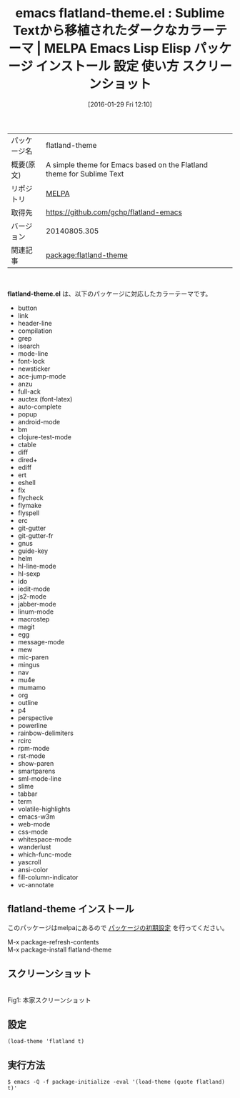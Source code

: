 #+BLOG: rubikitch
#+POSTID: 2367
#+DATE: [2016-01-29 Fri 12:10]
#+PERMALINK: flatland-theme
#+OPTIONS: toc:nil num:nil todo:nil pri:nil tags:nil ^:nil \n:t -:nil
#+ISPAGE: nil
#+DESCRIPTION:
# (progn (erase-buffer)(find-file-hook--org2blog/wp-mode))
#+BLOG: rubikitch
#+CATEGORY: Emacs, theme
#+EL_PKG_NAME: flatland-theme
#+EL_TAGS: emacs, %p, %p.el, emacs lisp %p, elisp %p, emacs %f %p, emacs %p 使い方, emacs %p 設定, emacs パッケージ %p, emacs %p スクリーンショット, color-theme, カラーテーマ
#+EL_TITLE: Emacs Lisp Elisp パッケージ インストール 設定 使い方 スクリーンショット
#+EL_TITLE0: Sublime Textから移植されたダークなカラーテーマ
#+EL_URL: 
#+begin: org2blog
#+DESCRIPTION: MELPAのEmacs Lispパッケージflatland-themeの紹介
#+MYTAGS: package:flatland-theme, emacs 使い方, emacs コマンド, emacs, flatland-theme, flatland-theme.el, emacs lisp flatland-theme, elisp flatland-theme, emacs melpa flatland-theme, emacs flatland-theme 使い方, emacs flatland-theme 設定, emacs パッケージ flatland-theme, emacs flatland-theme スクリーンショット, color-theme, カラーテーマ
#+TAGS: package:flatland-theme, emacs 使い方, emacs コマンド, emacs, flatland-theme, flatland-theme.el, emacs lisp flatland-theme, elisp flatland-theme, emacs melpa flatland-theme, emacs flatland-theme 使い方, emacs flatland-theme 設定, emacs パッケージ flatland-theme, emacs flatland-theme スクリーンショット, color-theme, カラーテーマ, Emacs, theme, flatland-theme.el
#+TITLE: emacs flatland-theme.el : Sublime Textから移植されたダークなカラーテーマ | MELPA Emacs Lisp Elisp パッケージ インストール 設定 使い方 スクリーンショット
#+BEGIN_HTML
<table>
<tr><td>パッケージ名</td><td>flatland-theme</td></tr>
<tr><td>概要(原文)</td><td>A simple theme for Emacs based on the Flatland theme for Sublime Text</td></tr>
<tr><td>リポジトリ</td><td><a href="http://melpa.org/">MELPA</a></td></tr>
<tr><td>取得先</td><td><a href="https://github.com/gchp/flatland-emacs">https://github.com/gchp/flatland-emacs</a></td></tr>
<tr><td>バージョン</td><td>20140805.305</td></tr>
<tr><td>関連記事</td><td><a href="http://rubikitch.com/tag/package:flatland-theme/">package:flatland-theme</a> </td></tr>
</table>
<br />
#+END_HTML
*flatland-theme.el* は、以下のパッケージに対応したカラーテーマです。
- button
- link
- header-line
- compilation
- grep
- isearch
- mode-line
- font-lock
- newsticker
- ace-jump-mode
- anzu
- full-ack
- auctex (font-latex)
- auto-complete
- popup
- android-mode
- bm
- clojure-test-mode
- ctable
- diff
- dired+
- ediff
- ert
- eshell
- flx
- flycheck
- flymake
- flyspell
- erc
- git-gutter
- git-gutter-fr
- gnus
- guide-key
- helm
- hl-line-mode
- hl-sexp
- ido
- iedit-mode
- js2-mode
- jabber-mode
- linum-mode
- macrostep
- magit
- egg
- message-mode
- mew
- mic-paren
- mingus
- nav
- mu4e
- mumamo
- org
- outline
- p4
- perspective
- powerline
- rainbow-delimiters
- rcirc
- rpm-mode
- rst-mode
- show-paren
- smartparens
- sml-mode-line
- slime
- tabbar
- term
- volatile-highlights
- emacs-w3m
- web-mode
- css-mode
- whitespace-mode
- wanderlust
- which-func-mode
- yascroll
- ansi-color
- fill-column-indicator
- vc-annotate

** flatland-theme インストール
このパッケージはmelpaにあるので [[http://rubikitch.com/package-initialize][パッケージの初期設定]] を行ってください。

M-x package-refresh-contents
M-x package-install flatland-theme


#+end:
** 概要                                                             :noexport:
*flatland-theme.el* は、以下のパッケージに対応したカラーテーマです。
- button
- link
- header-line
- compilation
- grep
- isearch
- mode-line
- font-lock
- newsticker
- ace-jump-mode
- anzu
- full-ack
- auctex (font-latex)
- auto-complete
- popup
- android-mode
- bm
- clojure-test-mode
- ctable
- diff
- dired+
- ediff
- ert
- eshell
- flx
- flycheck
- flymake
- flyspell
- erc
- git-gutter
- git-gutter-fr
- gnus
- guide-key
- helm
- hl-line-mode
- hl-sexp
- ido
- iedit-mode
- js2-mode
- jabber-mode
- linum-mode
- macrostep
- magit
- egg
- message-mode
- mew
- mic-paren
- mingus
- nav
- mu4e
- mumamo
- org
- outline
- p4
- perspective
- powerline
- rainbow-delimiters
- rcirc
- rpm-mode
- rst-mode
- show-paren
- smartparens
- sml-mode-line
- slime
- tabbar
- term
- volatile-highlights
- emacs-w3m
- web-mode
- css-mode
- whitespace-mode
- wanderlust
- which-func-mode
- yascroll
- ansi-color
- fill-column-indicator
- vc-annotate


** スクリーンショット
# (save-window-excursion (async-shell-command "emacs-test -eval '(load-theme (quote flatland) t)'"))
# (progn (forward-line 1)(shell-command "screenshot-time.rb org_theme_template" t))

#+ATTR_HTML: :width 480
[[https://raw.github.com/gregchapple/flatland-emacs/master/flatland-emacs.png]]
Fig1: 本家スクリーンショット



** 設定
#+BEGIN_SRC fundamental
(load-theme 'flatland t)
#+END_SRC

** 実行方法
#+BEGIN_EXAMPLE
$ emacs -Q -f package-initialize -eval '(load-theme (quote flatland) t)'
#+END_EXAMPLE

# (progn (forward-line 1)(shell-command "screenshot-time.rb org_template" t))
